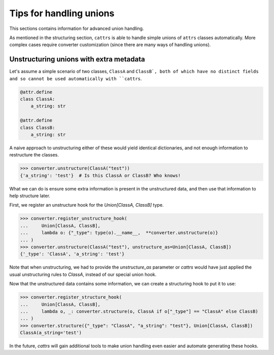 ========================
Tips for handling unions
========================

This sections contains information for advanced union handling.

As mentioned in the structuring section, ``cattrs`` is able to handle simple
unions of ``attrs`` classes automatically. More complex cases require
converter customization (since there are many ways of handling unions).

Unstructuring unions with extra metadata
****************************************

Let's assume a simple scenario of two classes, ``ClassA`` and ``ClassB`, both
of which have no distinct fields and so cannot be used automatically with
``cattrs``.

.. code-block:: python

    @attr.define
    class ClassA:
        a_string: str

    @attr.define
    class ClassB:
        a_string: str

A naive approach to unstructuring either of these would yield identical
dictionaries, and not enough information to restructure the classes.

.. code-block:: python

    >>> converter.unstructure(ClassA("test"))
    {'a_string': 'test'}  # Is this ClassA or ClassB? Who knows!

What we can do is ensure some extra information is present in the
unstructured data, and then use that information to help structure later.

First, we register an unstructure hook for the `Union[ClassA, ClassB]` type.

.. code-block:: python

    >>> converter.register_unstructure_hook(
    ...     Union[ClassA, ClassB],
    ...     lambda o: {"_type": type(o).__name__,  **converter.unstructure(o)}
    ... )
    >>> converter.unstructure(ClassA("test"), unstructure_as=Union[ClassA, ClassB])
    {'_type': 'ClassA', 'a_string': 'test'}

Note that when unstructuring, we had to provide the `unstructure_as` parameter
or `cattrs` would have just applied the usual unstructuring rules to `ClassA`,
instead of our special union hook.

Now that the unstructured data contains some information, we can create a
structuring hook to put it to use:

.. code-block:: python

    >>> converter.register_structure_hook(
    ...     Union[ClassA, ClassB],
    ...     lambda o, _: converter.structure(o, ClassA if o["_type"] == "ClassA" else ClassB)
    ... )
    >>> converter.structure({"_type": "ClassA", "a_string": "test"}, Union[ClassA, ClassB])
    ClassA(a_string='test')

In the future, `cattrs` will gain additional tools to make union handling even
easier and automate generating these hooks.
